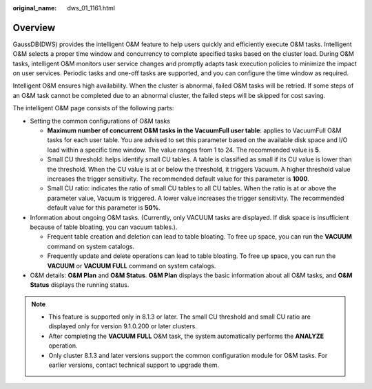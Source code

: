 :original_name: dws_01_1161.html

.. _dws_01_1161:

Overview
========

GaussDB(DWS) provides the intelligent O&M feature to help users quickly and efficiently execute O&M tasks. Intelligent O&M selects a proper time window and concurrency to complete specified tasks based on the cluster load. During O&M tasks, intelligent O&M monitors user service changes and promptly adapts task execution policies to minimize the impact on user services. Periodic tasks and one-off tasks are supported, and you can configure the time window as required.

Intelligent O&M ensures high availability. When the cluster is abnormal, failed O&M tasks will be retried. If some steps of an O&M task cannot be completed due to an abnormal cluster, the failed steps will be skipped for cost saving.

The intelligent O&M page consists of the following parts:

-  Setting the common configurations of O&M tasks

   -  **Maximum number of concurrent O&M tasks in the VacuumFull user table**: applies to VacuumFull O&M tasks for each user table. You are advised to set this parameter based on the available disk space and I/O load within a specific time window. The value ranges from 1 to 24. The recommended value is **5**.
   -  Small CU threshold: helps identify small CU tables. A table is classified as small if its CU value is lower than the threshold. When the CU value is at or below the threshold, it triggers Vacuum. A higher threshold value increases the trigger sensitivity. The recommended default value for this parameter is **1000**.
   -  Small CU ratio: indicates the ratio of small CU tables to all CU tables. When the ratio is at or above the parameter value, Vacuum is triggered. A lower value increases the trigger sensitivity. The recommended default value for this parameter is **50%**.

-  Information about ongoing O&M tasks. (Currently, only VACUUM tasks are displayed. If disk space is insufficient because of table bloating, you can vacuum tables.).

   -  Frequent table creation and deletion can lead to table bloating. To free up space, you can run the **VACUUM** command on system catalogs.
   -  Frequently update and delete operations can lead to table bloating. To free up space, you can run the **VACUUM** or **VACUUM FULL** command on system catalogs.

-  O&M details: **O&M Plan** and **O&M Status**. **O&M Plan** displays the basic information about all O&M tasks, and **O&M Status** displays the running status.

.. note::

   -  This feature is supported only in 8.1.3 or later. The small CU threshold and small CU ratio are displayed only for version 9.1.0.200 or later clusters.
   -  After completing the **VACUUM FULL** O&M task, the system automatically performs the **ANALYZE** operation.
   -  Only cluster 8.1.3 and later versions support the common configuration module for O&M tasks. For earlier versions, contact technical support to upgrade them.
